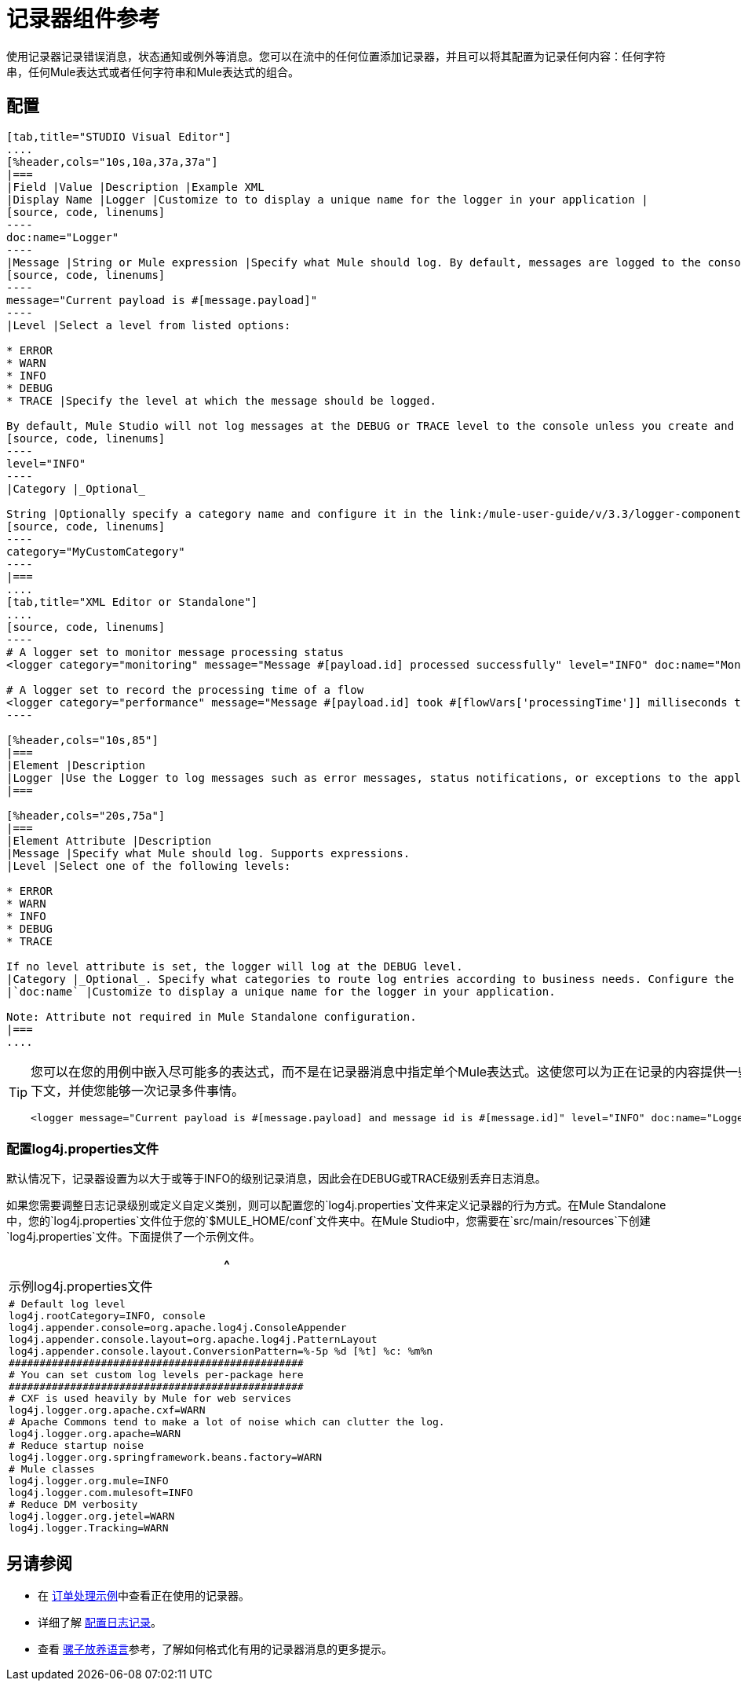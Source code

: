 = 记录器组件参考

使用记录器记录错误消息，状态通知或例外等消息。您可以在流中的任何位置添加记录器，并且可以将其配置为记录任何内容：任何字符串，任何Mule表达式或者任何字符串和Mule表达式的组合。

== 配置

[tabs]
------
[tab,title="STUDIO Visual Editor"]
....
[%header,cols="10s,10a,37a,37a"]
|===
|Field |Value |Description |Example XML
|Display Name |Logger |Customize to to display a unique name for the logger in your application |
[source, code, linenums]
----
doc:name="Logger"
----
|Message |String or Mule expression |Specify what Mule should log. By default, messages are logged to the console in Mule Studio. |
[source, code, linenums]
----
message="Current payload is #[message.payload]"
----
|Level |Select a level from listed options:

* ERROR
* WARN
* INFO
* DEBUG
* TRACE |Specify the level at which the message should be logged.

By default, Mule Studio will not log messages at the DEBUG or TRACE level to the console unless you create and configure a link:/mule-user-guide/v/3.3/logger-component-reference[`log4j.properties` file] in `src/main/resources` to lower the log level. |
[source, code, linenums]
----
level="INFO"
----
|Category |_Optional_

String |Optionally specify a category name and configure it in the link:/mule-user-guide/v/3.3/logger-component-reference[`log4j.properties file`] to behave per your use case. For example, you can route log messages based on category or set log levels based on category. |
[source, code, linenums]
----
category="MyCustomCategory"
----
|===
....
[tab,title="XML Editor or Standalone"]
....
[source, code, linenums]
----
# A logger set to monitor message processing status
<logger category="monitoring" message="Message #[payload.id] processed successfully" level="INFO" doc:name="Monitoring Logger"/>
 
# A logger set to record the processing time of a flow
<logger category="performance" message="Message #[payload.id] took #[flowVars['processingTime']] milliseconds to process" level="INFO" doc:name="Performance Logger"/>
----

[%header,cols="10s,85"]
|===
|Element |Description
|Logger |Use the Logger to log messages such as error messages, status notifications, or exceptions to the application's log file.
|===

[%header,cols="20s,75a"]
|===
|Element Attribute |Description
|Message |Specify what Mule should log. Supports expressions.
|Level |Select one of the following levels:

* ERROR
* WARN
* INFO
* DEBUG
* TRACE

If no level attribute is set, the logger will log at the DEBUG level.
|Category |_Optional_. Specify what categories to route log entries according to business needs. Configure the categories in your `log4j.properties` file
|`doc:name` |Customize to display a unique name for the logger in your application.

Note: Attribute not required in Mule Standalone configuration.
|===
....
------

[TIP]
====
您可以在您的用例中嵌入尽可能多的表达式，而不是在记录器消息中指定单个Mule表达式。这使您可以为正在记录的内容提供一些上下文，并使您能够一次记录多件事情。

[source, xml, linenums]
----
<logger message="Current payload is #[message.payload] and message id is #[message.id]" level="INFO" doc:name="Logger"/>
----
====

=== 配置log4j.properties文件

默认情况下，记录器设置为以大于或等于INFO的级别记录消息，因此会在DEBUG或TRACE级别丢弃日志消息。

如果您需要调整日志记录级别或定义自定义类别，则可以配置您的`log4j.properties`文件来定义记录器的行为方式。在Mule Standalone中，您的`log4j.properties`文件位于您的`$MULE_HOME/conf`文件夹中。在Mule Studio中，您需要在`src/main/resources`下创建`log4j.properties`文件。下面提供了一个示例文件。

[%header,cols="1*a"]
|===
^ |示例log4j.properties文件
|
[source, code, linenums]
----
# Default log level
log4j.rootCategory=INFO, console
log4j.appender.console=org.apache.log4j.ConsoleAppender
log4j.appender.console.layout=org.apache.log4j.PatternLayout
log4j.appender.console.layout.ConversionPattern=%-5p %d [%t] %c: %m%n
################################################
# You can set custom log levels per-package here
################################################
# CXF is used heavily by Mule for web services
log4j.logger.org.apache.cxf=WARN
# Apache Commons tend to make a lot of noise which can clutter the log.
log4j.logger.org.apache=WARN
# Reduce startup noise
log4j.logger.org.springframework.beans.factory=WARN
# Mule classes
log4j.logger.org.mule=INFO
log4j.logger.com.mulesoft=INFO
# Reduce DM verbosity
log4j.logger.org.jetel=WARN
log4j.logger.Tracking=WARN
----
|===

== 另请参阅

* 在 link:/mule-user-guide/v/3.3/order-processing-example[订单处理示例]中查看正在使用的记录器。
* 详细了解 link:/mule-user-guide/v/3.3/configuring-logging[配置日志记录]。
* 查看 link:/mule-user-guide/v/3.3/mule-expression-language-mel[骡子放养语言]参考，了解如何格式化有用的记录器消息的更多提示。
